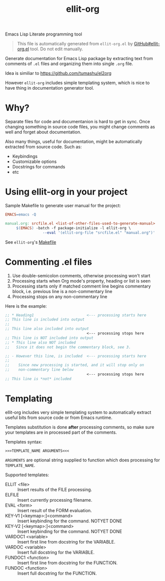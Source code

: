 #+TITLE: ellit-org
#+STARTUP: showall

[[file:ellit-org-logo.svg]]
Emacs Lisp Literate programming tool

#+BEGIN_QUOTE
This file is automatically generated from =ellit-org.el= by
[[https://github.com/zevlg/ellit-org.el][GitHub#ellit-org.el]] tool.
Do not edit manually.
#+END_QUOTE

Generate documentation for Emacs Lisp package by extracting text
from comments of =.el= files and organizing them into single =.org=
file.

Idea is similiar to https://github.com/tumashu/el2org

However =ellit-org= includes simple templating system, which is nice
to have thing in documentation generator tool.

* Why?

Separate files for code and documentanion is hard to get in sync.
Once changing something in source code files, you might change
comments as well and forget about documentation.

Also many things, useful for documentation, might be automatically
extracted from source code.  Such as:
- Keybindings
- Customizable options
- Docstrings for commands
- etc

* Using ellit-org in your project

Sample Makefile to generate user manual for the project:

#+BEGIN_SRC Makefile
EMACS=emacs -Q

manual.org: srcfile.el <list-of-other-files-used-to-generate-manual>
     $(EMACS) -batch -f package-initialize -l ellit-org \
                 --eval '(ellit-org-file "srcfile.el" "manual.org")'
#+END_SRC

See =ellit-org='s [[https://github.com/zevlg/ellit-org.el/blob/master/Makefile][Makefile]]

* Commenting .el files

1. Use double-semicolon comments, otherwise processing won't start
2. Processing starts when Org mode's property, heading or list is seen
3. Processing starts only if matched comment line begins commentary
   block, i.e. previous line is a non-commentary line
4. Processing stops on any non-commentary line

Here is the example:
#+begin_src emacs-lisp
  ;; * Heading1                        <--- processing starts here
  ;; This line is included into output
  ;;
  ;; This line also included into output
                                       <--- processing stops here
  ;; This line is NOT included into output
  ;; * This line also NOT included
  ;;   Since it does not begin the commentary block, see 3.

  ;; - However this line, is included  <--- processing starts here
  ;;
  ;;    Since new processing is started, and it will stop only on
  ;;    non-commentary line below
                                       <--- processing stops here
  ;; This line is *not* included
#+end_src

* Templating

ellit-org includes very simple templating system to automatically
extract useful bits from source code or from Emacs runtime.

Templates substitution is done *after* processing comments, so make
sure your templates are in processed part of the comments.

Templates syntax:
#+begin_example
>>>TEMPLATE_NAME ARGUMENTS<<<
#+end_example
~ARGUMENTS~ are optional string supplied to function which does
processing for ~TEMPLATE_NAME~.

Supported templates:
- ELLIT <file> ::
  Insert results of the FILE processing.
- ELFILE ::
  Insert currently processing filename.
- EVAL <form> ::
  Insert result of the FORM evaluation.
- KEY-V1 [<keymap>:]<command> ::
  Insert keybinding for the command. NOTYET DONE
- KEY-V2 [<keymap>:]<command> ::
  Insert keybinding for the command. NOTYET DONE
- VARDOC1 <variable> ::
  Insert first line from docstring for the VARIABLE.
- VARDOC <variable> ::
  Insert full docstring for the VARIABLE.
- FUNDOC1 <function> ::
  Insert first line from docstring for the FUNCTION.
- FUNDOC <function> ::
  Insert full docstring for the FUNCTION.
